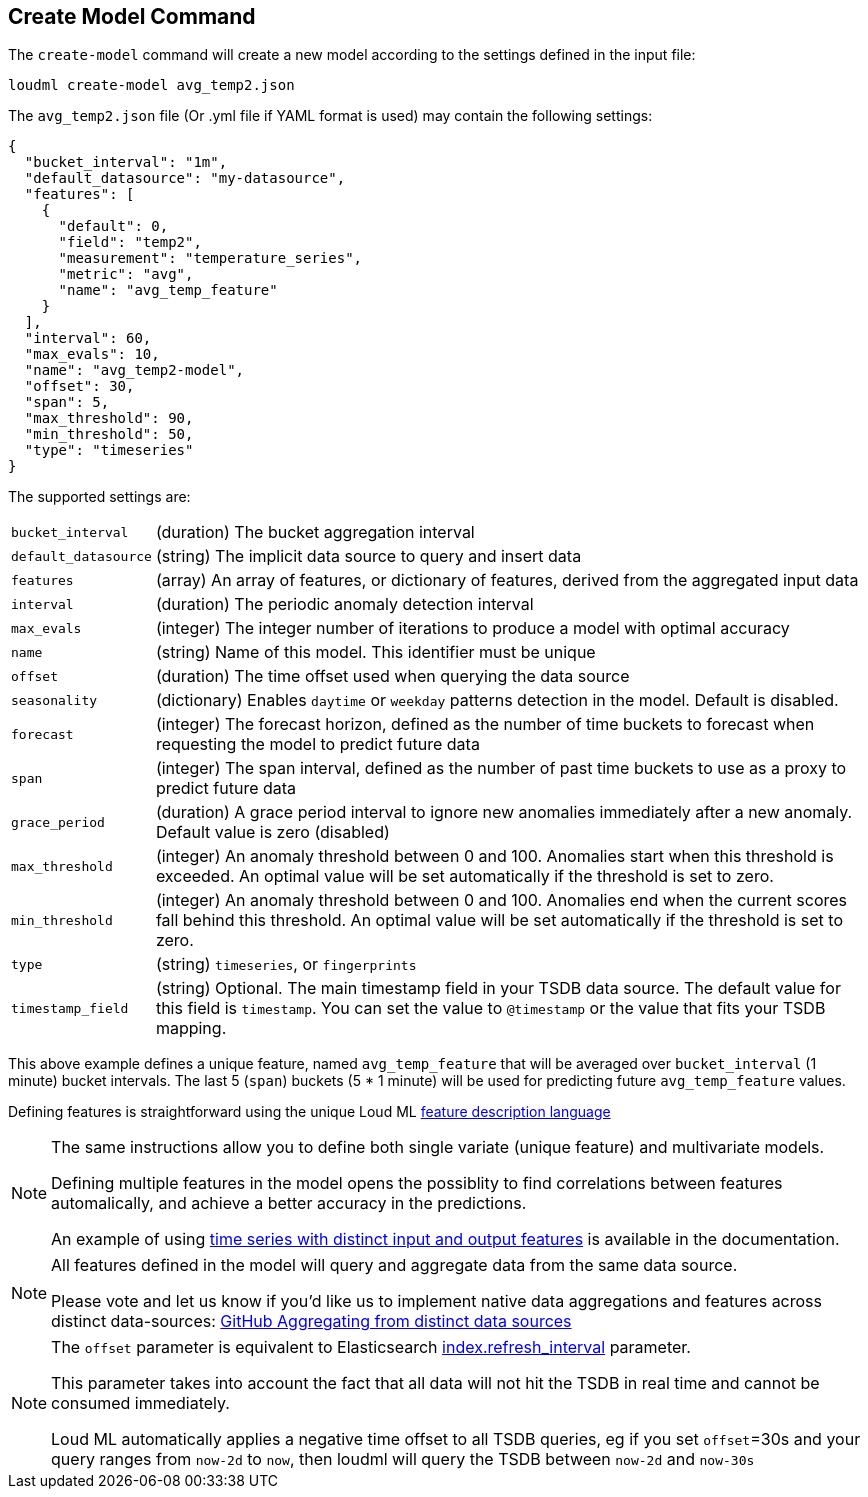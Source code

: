 [[cli-create-model]]
== Create Model Command

The `create-model` command will create a new model according to the
settings defined in the input file:

[source,bash]
--------------------------------------------------
loudml create-model avg_temp2.json
--------------------------------------------------

The `avg_temp2.json` file (Or .yml file if YAML format is used)
may contain the following settings:

[source,js]
--------------------------------------------------
{
  "bucket_interval": "1m",
  "default_datasource": "my-datasource",
  "features": [
    {
      "default": 0,
      "field": "temp2",
      "measurement": "temperature_series",
      "metric": "avg",
      "name": "avg_temp_feature"
    }
  ],
  "interval": 60,
  "max_evals": 10,
  "name": "avg_temp2-model",
  "offset": 30,
  "span": 5,
  "max_threshold": 90,
  "min_threshold": 50,
  "type": "timeseries"
}
--------------------------------------------------

The supported settings are:

[horizontal]
`bucket_interval`::       (duration) The bucket aggregation interval
`default_datasource`::       (string) The implicit data source to query and insert data
`features`::       (array) An array of features, or dictionary of features, derived from the aggregated input data
`interval`::       (duration) The periodic anomaly detection interval
`max_evals`::      (integer) The integer number of iterations to produce a model with optimal accuracy
`name`::  (string) Name of this model. This identifier must be unique
`offset`::   (duration) The time offset used when querying the data source
`seasonality`::   (dictionary) Enables `daytime` or `weekday` patterns detection in the model. Default is disabled.
`forecast`::   (integer) The forecast horizon, defined as the number of time buckets to forecast when requesting the model to predict future data
`span`::   (integer) The span interval, defined as the number of past time buckets to use as a proxy to predict future data
`grace_period`::   (duration) A grace period interval to ignore new anomalies immediately after a new anomaly. Default value is zero (disabled)
`max_threshold`::   (integer) An anomaly threshold between 0 and 100. Anomalies start when this threshold is exceeded. An optimal value will be set automatically if the threshold is set to zero.
`min_threshold`::   (integer) An anomaly threshold between 0 and 100. Anomalies end when the current scores fall behind this threshold. An optimal value will be set automatically if the threshold is set to zero.
`type`::   (string) `timeseries`, or `fingerprints`
`timestamp_field`::   (string) Optional. The main timestamp field in your TSDB data source. The default value for this field is `timestamp`. You can set the value to `@timestamp` or the value that fits your TSDB mapping.

This above example defines a unique feature, named `avg_temp_feature` that will
be averaged over `bucket_interval` (1 minute) bucket intervals. The last 5 (`span`)
buckets (5 * 1 minute) will be used for predicting future `avg_temp_feature` values.

Defining features is straightforward using the unique Loud ML <<feature-dsl,feature description language>>

[NOTE]
==================================================

The same instructions allow you to define both single variate (unique feature)
and multivariate models.

Defining multiple features in the model opens the possiblity to find correlations
between features automalically, and achieve a better accuracy in the predictions.

An example of using <<times-dsl-multiple-dimensions, time series with distinct input and output features>> is available in the documentation.

==================================================

[NOTE]
==================================================

All features defined in the model will query and aggregate data from the same
data source.

Please vote and let us know if you'd like us to implement native data aggregations
and features across distinct data-sources: https://github.com/regel/loudml/issues/22[GitHub Aggregating from distinct data sources]

==================================================

[NOTE]
==================================================

The `offset` parameter is equivalent to Elasticsearch https://www.elastic.co/guide/en/elasticsearch/reference/6.x/indices-update-settings.html[index.refresh_interval] parameter.

This parameter takes into account the fact that all data will not hit the TSDB in real time and cannot be consumed immediately.

Loud ML automatically applies a negative time offset to all TSDB queries, eg if you set `offset`=30s and your query ranges from `now-2d` to `now`, then loudml will query the TSDB between `now-2d` and `now-30s`

==================================================

